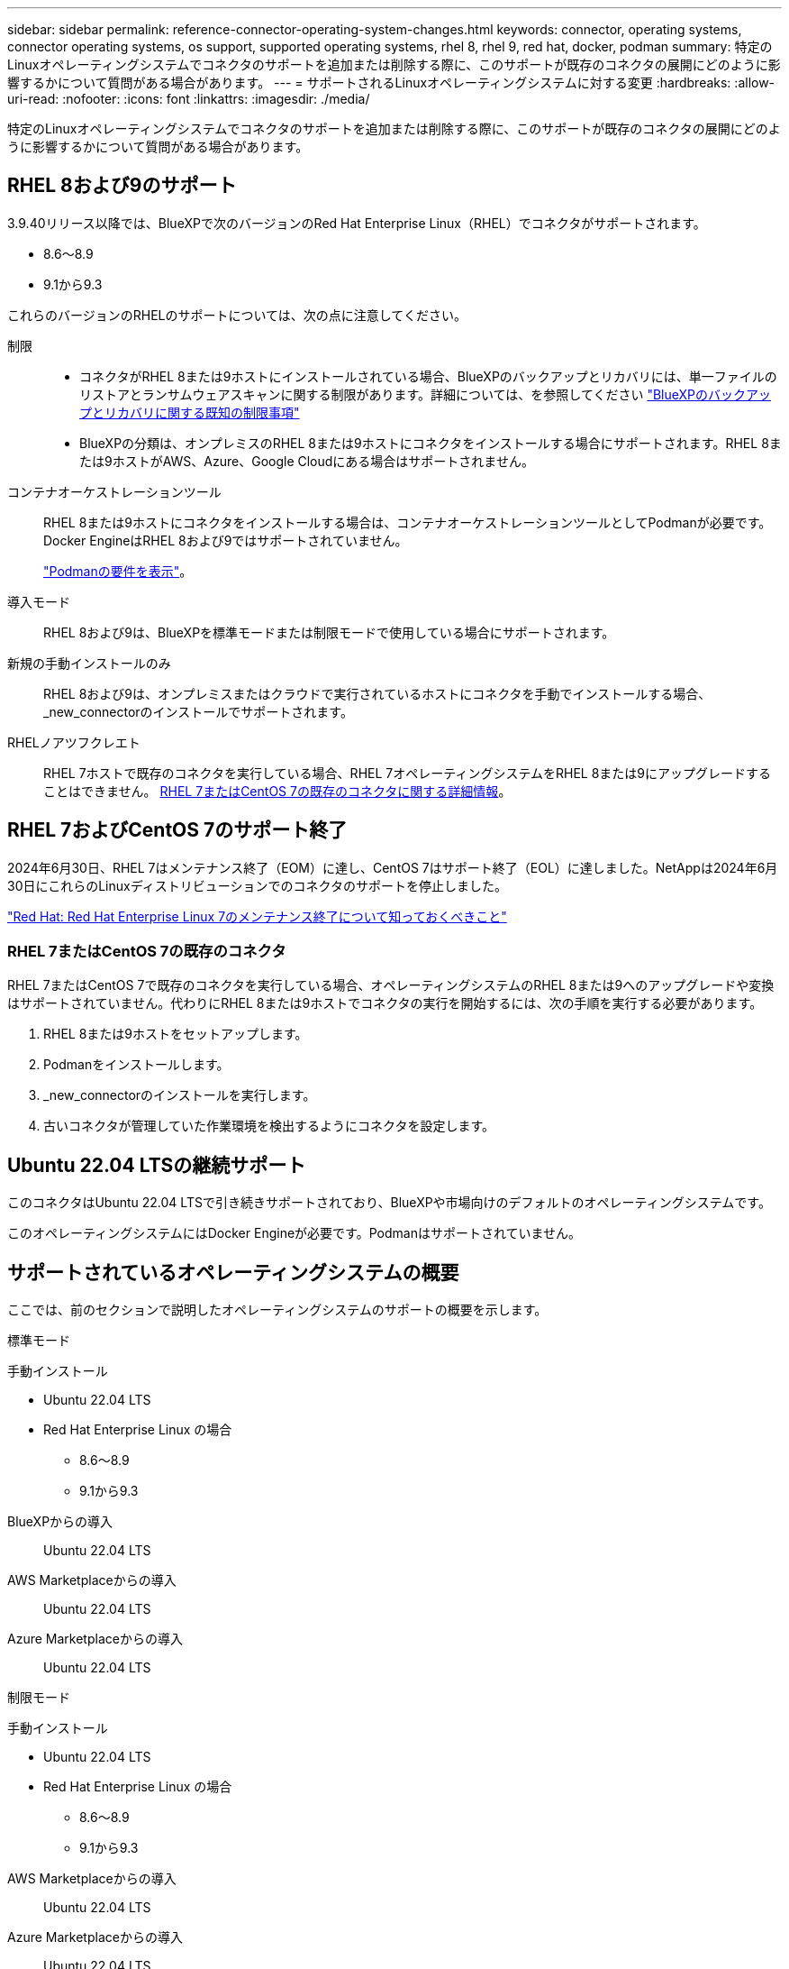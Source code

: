 ---
sidebar: sidebar 
permalink: reference-connector-operating-system-changes.html 
keywords: connector, operating systems, connector operating systems, os support, supported operating systems, rhel 8, rhel 9, red hat, docker, podman 
summary: 特定のLinuxオペレーティングシステムでコネクタのサポートを追加または削除する際に、このサポートが既存のコネクタの展開にどのように影響するかについて質問がある場合があります。 
---
= サポートされるLinuxオペレーティングシステムに対する変更
:hardbreaks:
:allow-uri-read: 
:nofooter: 
:icons: font
:linkattrs: 
:imagesdir: ./media/


[role="lead"]
特定のLinuxオペレーティングシステムでコネクタのサポートを追加または削除する際に、このサポートが既存のコネクタの展開にどのように影響するかについて質問がある場合があります。



== RHEL 8および9のサポート

3.9.40リリース以降では、BlueXPで次のバージョンのRed Hat Enterprise Linux（RHEL）でコネクタがサポートされます。

* 8.6～8.9
* 9.1から9.3


これらのバージョンのRHELのサポートについては、次の点に注意してください。

制限::
+
--
* コネクタがRHEL 8または9ホストにインストールされている場合、BlueXPのバックアップとリカバリには、単一ファイルのリストアとランサムウェアスキャンに関する制限があります。詳細については、を参照してください https://docs.netapp.com/us-en/bluexp-backup-recovery/reference-limitations.html["BlueXPのバックアップとリカバリに関する既知の制限事項"^]
* BlueXPの分類は、オンプレミスのRHEL 8または9ホストにコネクタをインストールする場合にサポートされます。RHEL 8または9ホストがAWS、Azure、Google Cloudにある場合はサポートされません。


--
コンテナオーケストレーションツール:: RHEL 8または9ホストにコネクタをインストールする場合は、コンテナオーケストレーションツールとしてPodmanが必要です。Docker EngineはRHEL 8および9ではサポートされていません。
+
--
link:task-install-connector-on-prem.html#step-1-review-host-requirements["Podmanの要件を表示"]。

--
導入モード:: RHEL 8および9は、BlueXPを標準モードまたは制限モードで使用している場合にサポートされます。
新規の手動インストールのみ:: RHEL 8および9は、オンプレミスまたはクラウドで実行されているホストにコネクタを手動でインストールする場合、_new_connectorのインストールでサポートされます。
RHELノアツフクレエト:: RHEL 7ホストで既存のコネクタを実行している場合、RHEL 7オペレーティングシステムをRHEL 8または9にアップグレードすることはできません。 <<RHEL 7またはCentOS 7の既存のコネクタ,RHEL 7またはCentOS 7の既存のコネクタに関する詳細情報>>。




== RHEL 7およびCentOS 7のサポート終了

2024年6月30日、RHEL 7はメンテナンス終了（EOM）に達し、CentOS 7はサポート終了（EOL）に達しました。NetAppは2024年6月30日にこれらのLinuxディストリビューションでのコネクタのサポートを停止しました。

https://www.redhat.com/en/technologies/linux-platforms/enterprise-linux/rhel-7-end-of-maintenance["Red Hat: Red Hat Enterprise Linux 7のメンテナンス終了について知っておくべきこと"^]



=== RHEL 7またはCentOS 7の既存のコネクタ

RHEL 7またはCentOS 7で既存のコネクタを実行している場合、オペレーティングシステムのRHEL 8または9へのアップグレードや変換はサポートされていません。代わりにRHEL 8または9ホストでコネクタの実行を開始するには、次の手順を実行する必要があります。

. RHEL 8または9ホストをセットアップします。
. Podmanをインストールします。
. _new_connectorのインストールを実行します。
. 古いコネクタが管理していた作業環境を検出するようにコネクタを設定します。




== Ubuntu 22.04 LTSの継続サポート

このコネクタはUbuntu 22.04 LTSで引き続きサポートされており、BlueXPや市場向けのデフォルトのオペレーティングシステムです。

このオペレーティングシステムにはDocker Engineが必要です。Podmanはサポートされていません。



== サポートされているオペレーティングシステムの概要

ここでは、前のセクションで説明したオペレーティングシステムのサポートの概要を示します。

[role="tabbed-block"]
====
.標準モード
--
手動インストール::
+
--
* Ubuntu 22.04 LTS
* Red Hat Enterprise Linux の場合
+
** 8.6～8.9
** 9.1から9.3




--
BlueXPからの導入:: Ubuntu 22.04 LTS
AWS Marketplaceからの導入:: Ubuntu 22.04 LTS
Azure Marketplaceからの導入:: Ubuntu 22.04 LTS


--
.制限モード
--
手動インストール::
+
--
* Ubuntu 22.04 LTS
* Red Hat Enterprise Linux の場合
+
** 8.6～8.9
** 9.1から9.3




--
AWS Marketplaceからの導入:: Ubuntu 22.04 LTS
Azure Marketplaceからの導入:: Ubuntu 22.04 LTS


--
.プライベートモード
--
手動インストール:: Ubuntu 22.04 LTS


--
====


== 関連リンク



=== RHEL 8および9の使用方法

ホスト要件、Podman要件、およびPodmanとコネクタのインストール手順の詳細については、次のページを参照してください。

* https://docs.netapp.com/us-en/bluexp-setup-admin/task-install-connector-on-prem.html["コネクタをオンプレミスにインストールしてセットアップします"] （標準モード）
* https://docs.netapp.com/us-en/bluexp-setup-admin/task-install-connector-aws-manual.html["AWSにコネクタを手動でインストールする"] （標準モード）
* https://docs.netapp.com/us-en/bluexp-setup-admin/task-install-connector-azure-manual.html["Azureへのコネクタの手動インストール"] （標準モード）
* https://docs.netapp.com/us-en/bluexp-setup-admin/task-install-connector-google-manual.html["Google Cloudにコネクタを手動でインストールする"] （標準モード）
* https://docs.netapp.com/us-en/bluexp-setup-admin/task-prepare-restricted-mode.html["制限モードでの展開を準備します"]




=== 作業環境を再検出する方法

新しいコネクタの導入後に作業環境を再検出するには、次のページを参照してください。

* https://docs.netapp.com/us-en/bluexp-cloud-volumes-ontap/task-adding-systems.html["既存のCloud Volumes ONTAP システムをBlueXPに追加します"^]
* https://docs.netapp.com/us-en/bluexp-ontap-onprem/task-discovering-ontap.html["オンプレミスのONTAP クラスタを検出"^]
* https://docs.netapp.com/us-en/bluexp-fsx-ontap/use/task-creating-fsx-working-environment.html["FSx for ONTAP作業環境の作成と検出"^]
* https://docs.netapp.com/us-en/bluexp-azure-netapp-files/task-create-working-env.html["Azure NetApp Files 作業環境を作成します"^]
* https://docs.netapp.com/us-en/bluexp-e-series/task-discover-e-series.html["Eシリーズシステムの検出"^]
* https://docs.netapp.com/us-en/bluexp-storagegrid/task-discover-storagegrid.html["StorageGRID システムを検出"^]
* https://docs.netapp.com/us-en/bluexp-kubernetes/task/task-kubernetes-discover-aws.html["Amazon Kubernetes クラスタを追加"^]
* https://docs.netapp.com/us-en/bluexp-kubernetes/task/task-kubernetes-discover-azure.html["Azure Kubernetes クラスタを追加"^]
* https://docs.netapp.com/us-en/bluexp-kubernetes/task/task-kubernetes-discover-gke.html["Google Cloud Kubernetes クラスタを追加"^]
* https://docs.netapp.com/us-en/bluexp-kubernetes/task/task-kubernetes-discover-openshift.html["OpenShiftクラスタのインポート"^]

